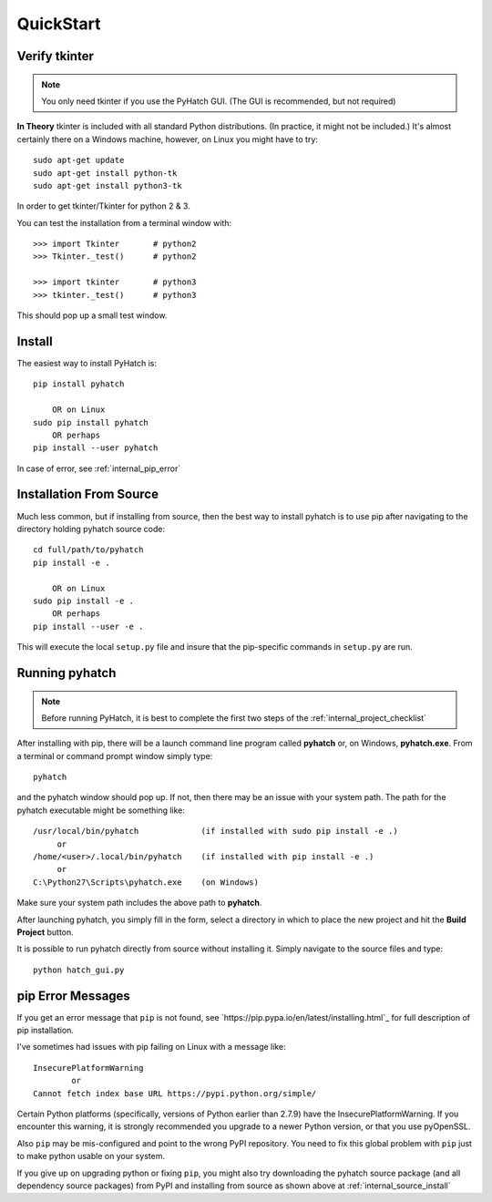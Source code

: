 
.. quickstart

QuickStart
=========

Verify tkinter
--------------

.. note::
    You only need tkinter if you use the PyHatch GUI.
    (The GUI is recommended, but not required)

**In Theory** tkinter is included with all standard Python distributions.
(In practice, it might not be included.)
It's almost certainly there on a Windows machine, however,
on Linux you might have to try::

    sudo apt-get update
    sudo apt-get install python-tk
    sudo apt-get install python3-tk
    
In order to get tkinter/Tkinter for python 2 & 3.

You can test the installation from a terminal window with::

    >>> import Tkinter       # python2
    >>> Tkinter._test()      # python2
    
    >>> import tkinter       # python3
    >>> tkinter._test()      # python3

This should pop up a small test window.

Install
-------

The easiest way to install PyHatch is::

    pip install pyhatch
    
        OR on Linux
    sudo pip install pyhatch
        OR perhaps
    pip install --user pyhatch

In case of error, see :ref:`internal_pip_error`

.. _internal_source_install:

Installation From Source
------------------------

Much less common, but if installing from source, then
the best way to install pyhatch is to use pip after navigating to the directory holding pyhatch source code::

    cd full/path/to/pyhatch
    pip install -e .
    
        OR on Linux
    sudo pip install -e .
        OR perhaps
    pip install --user -e .
    
This will execute the local ``setup.py`` file and insure that the pip-specific commands in ``setup.py`` are run.

Running pyhatch
---------------

.. note::
    Before running PyHatch, it is best to complete the first two steps of the :ref:`internal_project_checklist`

After installing with pip, there will be a launch command line program called **pyhatch** or, on Windows, **pyhatch.exe**. From a terminal or command prompt window simply type::

    pyhatch

and the pyhatch window should pop up. If not, then there may be an issue with your system path.
The path for the pyhatch executable might be something like::

    /usr/local/bin/pyhatch             (if installed with sudo pip install -e .)
         or 
    /home/<user>/.local/bin/pyhatch    (if installed with pip install -e .)
         or 
    C:\Python27\Scripts\pyhatch.exe    (on Windows)

Make sure your system path includes the above path to **pyhatch**.


After launching pyhatch, you simply fill in the form, select a directory in which to place the new project and hit the **Build Project** button.

It is possible to run pyhatch directly from source without installing it. Simply navigate to the source files and type::

    python hatch_gui.py


.. _internal_pip_error:

pip Error Messages
------------------

If you get an error message that ``pip`` is not found, see `https://pip.pypa.io/en/latest/installing.html`_ for full description of pip installation.

I've sometimes had issues with pip failing on Linux with a message like::


    InsecurePlatformWarning
            or    
    Cannot fetch index base URL https://pypi.python.org/simple/

Certain Python platforms (specifically, versions of Python earlier than 2.7.9) have the InsecurePlatformWarning. If you encounter this warning, it is strongly recommended you upgrade to a newer Python version, or that you use pyOpenSSL.    

Also ``pip`` may be mis-configured and point to the wrong PyPI repository.
You need to fix this global problem with ``pip`` just to make python usable on your system.


If you give up on upgrading python or fixing ``pip``, 
you might also try downloading the pyhatch source package 
(and all dependency source packages)
from PyPI and installing from source as shown above at :ref:`internal_source_install`


